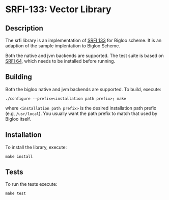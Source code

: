 * SRFI-133: Vector Library

** Description
  The srfi library is an implementation of [[https://srfi.schemers.org/srfi-133/srfi-133.html][SRFI 133]] for Bigloo
  scheme. It is an adaption of the sample implentation to Bigloo Scheme.

  Both the native and jvm backends are supported. The test suite is based on
  [[https://github.com/donaldsonjw/srfi64][SRFI 64]], which needs to be installed before running.
  
** Building
  Both the bigloo native and jvm backends are supported. To build,
  execute:
    #+begin_src shell
  ./configure --prefix=<installation path prefix>; make
#+end_src
  where =<installation path prefix>= is the desired installation path
  prefix (e.g, =/usr/local=). You usually want the path prefix to match
  that used by Bigloo itself.
  
** Installation
  To install the library, execute:
#+begin_src shell
  make install
#+end_src 

** Tests
To run the tests execute:

  #+begin_src shell
  make test
#+end_src
